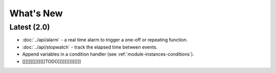 What's New
##########

Latest (2.0)
************

* :doc:`../api/alarm` - a real time alarm to trigger a one-off or repeating function.
* :doc:`../api/stopwatch` - track the elapsed time between events.
* Append variables in a condition handler (see :ref:`module-instances-conditions`).
* [[[[[[[[[[[[[[TODO]]]]]]]]]]]]]]